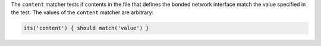 .. The contents of this file are included in multiple topics.
.. This file should not be changed in a way that hinders its ability to appear in multiple documentation sets.

The ``content`` matcher tests if contents in the file that defines the bonded network interface match the value specified in the test. The values of the ``content`` matcher are arbitrary:

.. code-block:: ruby

   its('content') { should match('value') }
